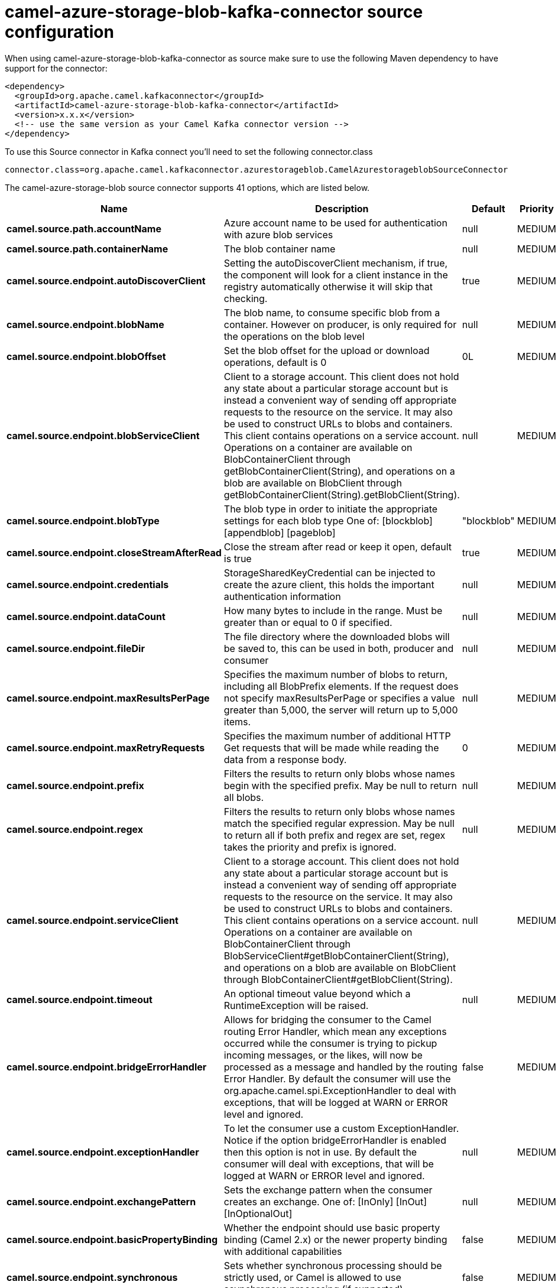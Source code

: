 // kafka-connector options: START
[[camel-azure-storage-blob-kafka-connector-source]]
= camel-azure-storage-blob-kafka-connector source configuration

When using camel-azure-storage-blob-kafka-connector as source make sure to use the following Maven dependency to have support for the connector:

[source,xml]
----
<dependency>
  <groupId>org.apache.camel.kafkaconnector</groupId>
  <artifactId>camel-azure-storage-blob-kafka-connector</artifactId>
  <version>x.x.x</version>
  <!-- use the same version as your Camel Kafka connector version -->
</dependency>
----

To use this Source connector in Kafka connect you'll need to set the following connector.class

[source,java]
----
connector.class=org.apache.camel.kafkaconnector.azurestorageblob.CamelAzurestorageblobSourceConnector
----


The camel-azure-storage-blob source connector supports 41 options, which are listed below.



[width="100%",cols="2,5,^1,2",options="header"]
|===
| Name | Description | Default | Priority
| *camel.source.path.accountName* | Azure account name to be used for authentication with azure blob services | null | MEDIUM
| *camel.source.path.containerName* | The blob container name | null | MEDIUM
| *camel.source.endpoint.autoDiscoverClient* | Setting the autoDiscoverClient mechanism, if true, the component will look for a client instance in the registry automatically otherwise it will skip that checking. | true | MEDIUM
| *camel.source.endpoint.blobName* | The blob name, to consume specific blob from a container. However on producer, is only required for the operations on the blob level | null | MEDIUM
| *camel.source.endpoint.blobOffset* | Set the blob offset for the upload or download operations, default is 0 | 0L | MEDIUM
| *camel.source.endpoint.blobServiceClient* | Client to a storage account. This client does not hold any state about a particular storage account but is instead a convenient way of sending off appropriate requests to the resource on the service. It may also be used to construct URLs to blobs and containers. This client contains operations on a service account. Operations on a container are available on BlobContainerClient through getBlobContainerClient(String), and operations on a blob are available on BlobClient through getBlobContainerClient(String).getBlobClient(String). | null | MEDIUM
| *camel.source.endpoint.blobType* | The blob type in order to initiate the appropriate settings for each blob type One of: [blockblob] [appendblob] [pageblob] | "blockblob" | MEDIUM
| *camel.source.endpoint.closeStreamAfterRead* | Close the stream after read or keep it open, default is true | true | MEDIUM
| *camel.source.endpoint.credentials* | StorageSharedKeyCredential can be injected to create the azure client, this holds the important authentication information | null | MEDIUM
| *camel.source.endpoint.dataCount* | How many bytes to include in the range. Must be greater than or equal to 0 if specified. | null | MEDIUM
| *camel.source.endpoint.fileDir* | The file directory where the downloaded blobs will be saved to, this can be used in both, producer and consumer | null | MEDIUM
| *camel.source.endpoint.maxResultsPerPage* | Specifies the maximum number of blobs to return, including all BlobPrefix elements. If the request does not specify maxResultsPerPage or specifies a value greater than 5,000, the server will return up to 5,000 items. | null | MEDIUM
| *camel.source.endpoint.maxRetryRequests* | Specifies the maximum number of additional HTTP Get requests that will be made while reading the data from a response body. | 0 | MEDIUM
| *camel.source.endpoint.prefix* | Filters the results to return only blobs whose names begin with the specified prefix. May be null to return all blobs. | null | MEDIUM
| *camel.source.endpoint.regex* | Filters the results to return only blobs whose names match the specified regular expression. May be null to return all if both prefix and regex are set, regex takes the priority and prefix is ignored. | null | MEDIUM
| *camel.source.endpoint.serviceClient* | Client to a storage account. This client does not hold any state about a particular storage account but is instead a convenient way of sending off appropriate requests to the resource on the service. It may also be used to construct URLs to blobs and containers. This client contains operations on a service account. Operations on a container are available on BlobContainerClient through BlobServiceClient#getBlobContainerClient(String), and operations on a blob are available on BlobClient through BlobContainerClient#getBlobClient(String). | null | MEDIUM
| *camel.source.endpoint.timeout* | An optional timeout value beyond which a RuntimeException will be raised. | null | MEDIUM
| *camel.source.endpoint.bridgeErrorHandler* | Allows for bridging the consumer to the Camel routing Error Handler, which mean any exceptions occurred while the consumer is trying to pickup incoming messages, or the likes, will now be processed as a message and handled by the routing Error Handler. By default the consumer will use the org.apache.camel.spi.ExceptionHandler to deal with exceptions, that will be logged at WARN or ERROR level and ignored. | false | MEDIUM
| *camel.source.endpoint.exceptionHandler* | To let the consumer use a custom ExceptionHandler. Notice if the option bridgeErrorHandler is enabled then this option is not in use. By default the consumer will deal with exceptions, that will be logged at WARN or ERROR level and ignored. | null | MEDIUM
| *camel.source.endpoint.exchangePattern* | Sets the exchange pattern when the consumer creates an exchange. One of: [InOnly] [InOut] [InOptionalOut] | null | MEDIUM
| *camel.source.endpoint.basicPropertyBinding* | Whether the endpoint should use basic property binding (Camel 2.x) or the newer property binding with additional capabilities | false | MEDIUM
| *camel.source.endpoint.synchronous* | Sets whether synchronous processing should be strictly used, or Camel is allowed to use asynchronous processing (if supported). | false | MEDIUM
| *camel.source.endpoint.accessKey* | Access key for the associated azure account name to be used for authentication with azure blob services | null | MEDIUM
| *camel.component.azure-storage-blob.autoDiscover Client* | Setting the autoDiscoverClient mechanism, if true, the component will look for a client instance in the registry automatically otherwise it will skip that checking. | true | MEDIUM
| *camel.component.azure-storage-blob.blobName* | The blob name, to consume specific blob from a container. However on producer, is only required for the operations on the blob level | null | MEDIUM
| *camel.component.azure-storage-blob.blobOffset* | Set the blob offset for the upload or download operations, default is 0 | 0L | MEDIUM
| *camel.component.azure-storage-blob.blobType* | The blob type in order to initiate the appropriate settings for each blob type One of: [blockblob] [appendblob] [pageblob] | "blockblob" | MEDIUM
| *camel.component.azure-storage-blob.closeStream AfterRead* | Close the stream after read or keep it open, default is true | true | MEDIUM
| *camel.component.azure-storage-blob.configuration* | The component configurations | null | MEDIUM
| *camel.component.azure-storage-blob.credentials* | StorageSharedKeyCredential can be injected to create the azure client, this holds the important authentication information | null | MEDIUM
| *camel.component.azure-storage-blob.dataCount* | How many bytes to include in the range. Must be greater than or equal to 0 if specified. | null | MEDIUM
| *camel.component.azure-storage-blob.fileDir* | The file directory where the downloaded blobs will be saved to, this can be used in both, producer and consumer | null | MEDIUM
| *camel.component.azure-storage-blob.maxResultsPer Page* | Specifies the maximum number of blobs to return, including all BlobPrefix elements. If the request does not specify maxResultsPerPage or specifies a value greater than 5,000, the server will return up to 5,000 items. | null | MEDIUM
| *camel.component.azure-storage-blob.maxRetry Requests* | Specifies the maximum number of additional HTTP Get requests that will be made while reading the data from a response body. | 0 | MEDIUM
| *camel.component.azure-storage-blob.prefix* | Filters the results to return only blobs whose names begin with the specified prefix. May be null to return all blobs. | null | MEDIUM
| *camel.component.azure-storage-blob.regex* | Filters the results to return only blobs whose names match the specified regular expression. May be null to return all if both prefix and regex are set, regex takes the priority and prefix is ignored. | null | MEDIUM
| *camel.component.azure-storage-blob.serviceClient* | Client to a storage account. This client does not hold any state about a particular storage account but is instead a convenient way of sending off appropriate requests to the resource on the service. It may also be used to construct URLs to blobs and containers. This client contains operations on a service account. Operations on a container are available on BlobContainerClient through BlobServiceClient#getBlobContainerClient(String), and operations on a blob are available on BlobClient through BlobContainerClient#getBlobClient(String). | null | MEDIUM
| *camel.component.azure-storage-blob.timeout* | An optional timeout value beyond which a RuntimeException will be raised. | null | MEDIUM
| *camel.component.azure-storage-blob.bridgeError Handler* | Allows for bridging the consumer to the Camel routing Error Handler, which mean any exceptions occurred while the consumer is trying to pickup incoming messages, or the likes, will now be processed as a message and handled by the routing Error Handler. By default the consumer will use the org.apache.camel.spi.ExceptionHandler to deal with exceptions, that will be logged at WARN or ERROR level and ignored. | false | MEDIUM
| *camel.component.azure-storage-blob.basicProperty Binding* | Whether the component should use basic property binding (Camel 2.x) or the newer property binding with additional capabilities | false | LOW
| *camel.component.azure-storage-blob.accessKey* | Access key for the associated azure account name to be used for authentication with azure blob services | null | MEDIUM
|===



The camel-azure-storage-blob sink connector has no converters out of the box.





The camel-azure-storage-blob sink connector has no transforms out of the box.





The camel-azure-storage-blob sink connector has no aggregation strategies out of the box.
// kafka-connector options: END

